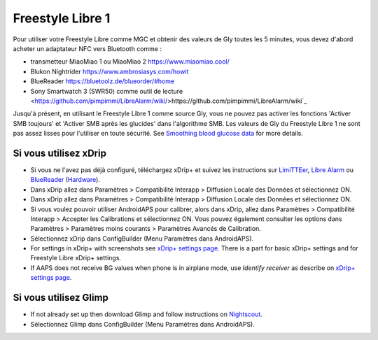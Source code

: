 Freestyle Libre 1
**************************************************

Pour utiliser votre Freestyle Libre comme MGC et obtenir des valeurs de Gly toutes les 5 minutes, vous devez d'abord acheter un adaptateur NFC vers Bluetooth comme :

* transmetteur MiaoMiao 1 ou MiaoMiao 2 `https://www.miaomiao.cool/ <https://www.miaomiao.cool/>`_
* Blukon Nightrider `https://www.ambrosiasys.com/howit <https://www.ambrosiasys.com/howit>`_
* BlueReader `https://bluetoolz.de/blueorder/#home <https://bluetoolz.de/blueorder/#home>`_
* Sony Smartwatch 3 (SWR50) comme outil de lecture <https://github.com/pimpimmi/LibreAlarm/wiki/>https://github.com/pimpimmi/LibreAlarm/wiki`_

Jusqu'à présent, en utilisant le Freestyle Libre 1 comme source Gly, vous ne pouvez pas activer les fonctions 'Activer SMB toujours' et 'Activer SMB après les glucides' dans l'algorithme SMB. Les valeurs de Gly du Freestyle Libre 1 ne sont pas assez lisses pour l'utiliser en toute sécurité. See `Smoothing blood glucose data <../Usage/Smoothing-Blood-Glucose-Data-in-xDrip.html>`_ for more details.

Si vous utilisez xDrip
==================================================
* Si vous ne l'avez pas déjà configuré, téléchargez xDrip+ et suivez les instructions sur  `LimiTTEer <https://github.com/JoernL/LimiTTer>`_,  `Libre Alarm <https://github.com/pimpimmi/LibreAlarm/wiki>`_ ou `BlueReader <https://unendlichkeit.net/wordpress/?p=680&lang=en>`_ (`Hardware <https://bluetoolz.de/wordpress/>`_).
* Dans xDrip allez dans Paramètres > Compatibilité Interapp > Diffusion Locale des Données et sélectionnez ON.
* Dans xDrip allez dans Paramètres > Compatibilité Interapp > Diffusion Locale des Données et sélectionnez ON.
* Si vous voulez pouvoir utiliser AndroidAPS pour calibrer, alors dans xDrip, allez dans Paramètres > Compatibilité Interapp > Accepter les Calibrations et sélectionnez ON.  Vous pouvez également consulter les options dans Paramètres > Paramètres moins courants > Paramètres Avancés de Calibration.
* Sélectionnez xDrip dans ConfigBuilder (Menu Paramètres dans AndroidAPS).
* For settings in xDrip+ with screenshots see `xDrip+ settings page <../Configuration/xdrip.html>`__. There is a part for basic xDrip+ settings and for Freestyle Libre xDrip+ settings.
* If AAPS does not receive BG values when phone is in airplane mode, use `Identify receiver` as describe on `xDrip+ settings page <../Configuration/xdrip.html>`_.

Si vous utilisez Glimp
==================================================
* If not already set up then download Glimp and follow instructions on `Nightscout <http://www.nightscout.info/wiki/welcome/nightscout-for-libre>`_.
* Sélectionnez Glimp dans ConfigBuilder (Menu Paramètres dans AndroidAPS).

